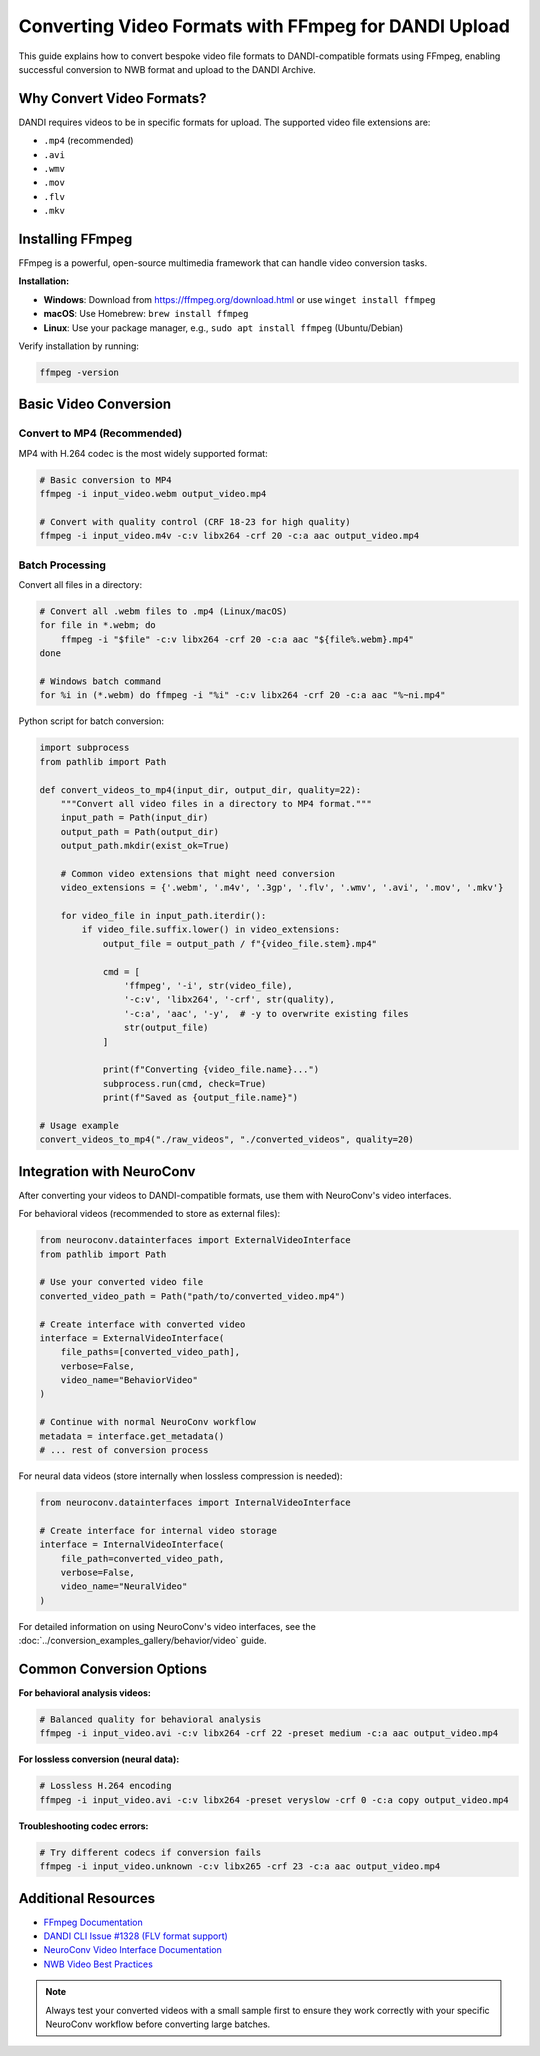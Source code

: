 .. _convert_video_formats_with_ffmpeg:

Converting Video Formats with FFmpeg for DANDI Upload
=====================================================

This guide explains how to convert bespoke video file formats to DANDI-compatible formats using FFmpeg,
enabling successful conversion to NWB format and upload to the DANDI Archive.

Why Convert Video Formats?
--------------------------

DANDI requires videos to be in specific formats for upload. The supported video file extensions are:

- ``.mp4`` (recommended)
- ``.avi``
- ``.wmv``
- ``.mov``
- ``.flv``
- ``.mkv``

Installing FFmpeg
-----------------

FFmpeg is a powerful, open-source multimedia framework that can handle video conversion tasks.

**Installation:**

- **Windows**: Download from https://ffmpeg.org/download.html or use ``winget install ffmpeg``
- **macOS**: Use Homebrew: ``brew install ffmpeg``
- **Linux**: Use your package manager, e.g., ``sudo apt install ffmpeg`` (Ubuntu/Debian)

Verify installation by running:

.. code-block:: bash

    ffmpeg -version

Basic Video Conversion
----------------------

Convert to MP4 (Recommended)
~~~~~~~~~~~~~~~~~~~~~~~~~~~~

MP4 with H.264 codec is the most widely supported format:

.. code-block:: bash

    # Basic conversion to MP4
    ffmpeg -i input_video.webm output_video.mp4

    # Convert with quality control (CRF 18-23 for high quality)
    ffmpeg -i input_video.m4v -c:v libx264 -crf 20 -c:a aac output_video.mp4

Batch Processing
~~~~~~~~~~~~~~~~

Convert all files in a directory:

.. code-block:: bash

    # Convert all .webm files to .mp4 (Linux/macOS)
    for file in *.webm; do
        ffmpeg -i "$file" -c:v libx264 -crf 20 -c:a aac "${file%.webm}.mp4"
    done

    # Windows batch command
    for %i in (*.webm) do ffmpeg -i "%i" -c:v libx264 -crf 20 -c:a aac "%~ni.mp4"

Python script for batch conversion:

.. code-block:: python

    import subprocess
    from pathlib import Path

    def convert_videos_to_mp4(input_dir, output_dir, quality=22):
        """Convert all video files in a directory to MP4 format."""
        input_path = Path(input_dir)
        output_path = Path(output_dir)
        output_path.mkdir(exist_ok=True)

        # Common video extensions that might need conversion
        video_extensions = {'.webm', '.m4v', '.3gp', '.flv', '.wmv', '.avi', '.mov', '.mkv'}

        for video_file in input_path.iterdir():
            if video_file.suffix.lower() in video_extensions:
                output_file = output_path / f"{video_file.stem}.mp4"

                cmd = [
                    'ffmpeg', '-i', str(video_file),
                    '-c:v', 'libx264', '-crf', str(quality),
                    '-c:a', 'aac', '-y',  # -y to overwrite existing files
                    str(output_file)
                ]

                print(f"Converting {video_file.name}...")
                subprocess.run(cmd, check=True)
                print(f"Saved as {output_file.name}")

    # Usage example
    convert_videos_to_mp4("./raw_videos", "./converted_videos", quality=20)

Integration with NeuroConv
--------------------------

After converting your videos to DANDI-compatible formats, use them with NeuroConv's video interfaces.

For behavioral videos (recommended to store as external files):

.. code-block:: python

    from neuroconv.datainterfaces import ExternalVideoInterface
    from pathlib import Path

    # Use your converted video file
    converted_video_path = Path("path/to/converted_video.mp4")

    # Create interface with converted video
    interface = ExternalVideoInterface(
        file_paths=[converted_video_path],
        verbose=False,
        video_name="BehaviorVideo"
    )

    # Continue with normal NeuroConv workflow
    metadata = interface.get_metadata()
    # ... rest of conversion process

For neural data videos (store internally when lossless compression is needed):

.. code-block:: python

    from neuroconv.datainterfaces import InternalVideoInterface

    # Create interface for internal video storage
    interface = InternalVideoInterface(
        file_path=converted_video_path,
        verbose=False,
        video_name="NeuralVideo"
    )

For detailed information on using NeuroConv's video interfaces, see the
:doc:`../conversion_examples_gallery/behavior/video` guide.

Common Conversion Options
-------------------------

**For behavioral analysis videos:**

.. code-block:: bash

    # Balanced quality for behavioral analysis
    ffmpeg -i input_video.avi -c:v libx264 -crf 22 -preset medium -c:a aac output_video.mp4

**For lossless conversion (neural data):**

.. code-block:: bash

    # Lossless H.264 encoding
    ffmpeg -i input_video.avi -c:v libx264 -preset veryslow -crf 0 -c:a copy output_video.mp4

**Troubleshooting codec errors:**

.. code-block:: bash

    # Try different codecs if conversion fails
    ffmpeg -i input_video.unknown -c:v libx265 -crf 23 -c:a aac output_video.mp4

Additional Resources
--------------------

- `FFmpeg Documentation <https://ffmpeg.org/documentation.html>`_
- `DANDI CLI Issue #1328 (FLV format support) <https://github.com/dandi/dandi-cli/issues/1328>`_
- `NeuroConv Video Interface Documentation <../conversion_examples_gallery/behavior/video.html>`_
- `NWB Video Best Practices <https://nwbinspector.readthedocs.io/en/dev/best_practices/image_series.html#storage-of-imageseries>`_

.. note::
    Always test your converted videos with a small sample first to ensure they work correctly
    with your specific NeuroConv workflow before converting large batches.
